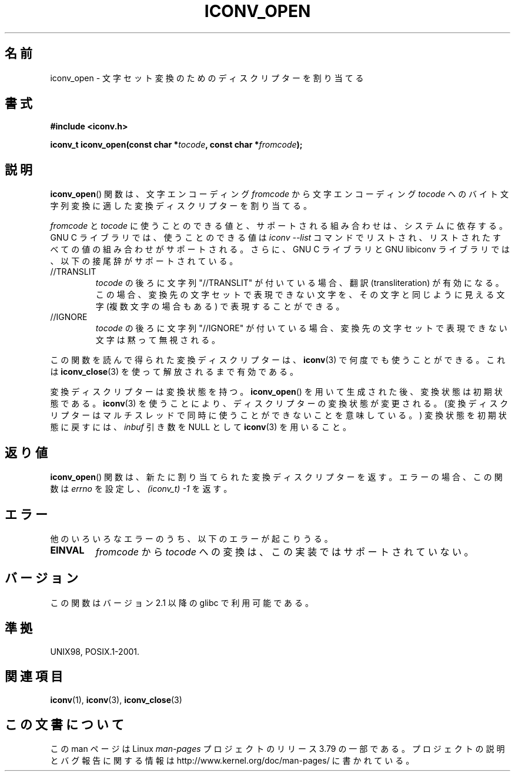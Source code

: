 .\" Copyright (c) Bruno Haible <haible@clisp.cons.org>
.\"
.\" %%%LICENSE_START(GPLv2+_DOC_ONEPARA)
.\" This is free documentation; you can redistribute it and/or
.\" modify it under the terms of the GNU General Public License as
.\" published by the Free Software Foundation; either version 2 of
.\" the License, or (at your option) any later version.
.\" %%%LICENSE_END
.\"
.\" References consulted:
.\"   GNU glibc-2 source code and manual
.\"   OpenGroup's Single UNIX specification
.\"     http://www.UNIX-systems.org/online.html
.\"
.\" 2007-03-31 Bruno Haible, Describe the glibc/libiconv //TRANSLIT
.\" and //IGNORE extensions for 'tocode'.
.\"
.\"*******************************************************************
.\"
.\" This file was generated with po4a. Translate the source file.
.\"
.\"*******************************************************************
.\"
.\" Japanese Version Copyright (c) 2000 Yuichi SATO
.\"         all rights reserved.
.\" Translated Tue Jul 11 19:02:58 JST 2000
.\"         by Yuichi SATO <sato@complex.eng.hokudai.ac.jp>
.\" Updated 2007-06-01, Akihiro MOTOKI <amotoki@dd.iij4u.or.jp>, LDP v2.50
.\"
.TH ICONV_OPEN 3 2008\-08\-11 GNU "Linux Programmer's Manual"
.SH 名前
iconv_open \- 文字セット変換のためのディスクリプターを割り当てる
.SH 書式
.nf
\fB#include <iconv.h>\fP
.sp
\fBiconv_t iconv_open(const char *\fP\fItocode\fP\fB, const char *\fP\fIfromcode\fP\fB);\fP
.fi
.SH 説明
\fBiconv_open\fP()  関数は、文字エンコーディング \fIfromcode\fP から 文字エンコーディング \fItocode\fP
へのバイト文字列変換に適した 変換ディスクリプターを割り当てる。
.PP
\fIfromcode\fP と \fItocode\fP に使うことのできる値と、 サポートされる組み合わせは、システムに依存する。 GNU C
ライブラリでは、使うことのできる値は \fIiconv \-\-list\fP コマンドでリストされ、 リストされたすべての値の組み合わせがサポートされる。
さらに、 GNU C ライブラリと GNU libiconv ライブラリでは、 以下の接尾辞がサポートされている。
.TP 
//TRANSLIT
\fItocode\fP の後ろに文字列 "//TRANSLIT" が付いている場合、 翻訳 (transliteration) が有効になる。この場合、
変換先の文字セットで表現できない文字を、その文字と同じように見える 文字 (複数文字の場合もある) で表現することができる。
.TP 
//IGNORE
\fItocode\fP の後ろに文字列 "//IGNORE" が付いている場合、 変換先の文字セットで表現できない文字は黙って無視される。
.PP
この関数を読んで得られた変換ディスクリプターは、 \fBiconv\fP(3)  で 何度でも使うことができる。 これは \fBiconv_close\fP(3)
を使って解放されるまで有効である。
.PP
変換ディスクリプターは変換状態を持つ。 \fBiconv_open\fP()  を用いて生成された後、変換状態は初期状態である。 \fBiconv\fP(3)
を使うことにより、ディスクリプターの変換状態が変更される。 (変換ディスクリプターはマルチスレッドで 同時に使うことができないことを意味している。)
変換状態を初期状態に戻すには、 \fIinbuf\fP 引き数を NULL として \fBiconv\fP(3)  を用いること。
.SH 返り値
\fBiconv_open\fP()  関数は、新たに割り当てられた変換ディスクリプターを返す。 エラーの場合、この関数は \fIerrno\fP を設定し、
\fI(iconv_t)\ \-1\fP を返す。
.SH エラー
他のいろいろなエラーのうち、以下のエラーが起こりうる。
.TP 
\fBEINVAL\fP
\fIfromcode\fP から \fItocode\fP への変換は、この実装ではサポートされていない。
.SH バージョン
この関数はバージョン 2.1 以降の glibc で利用可能である。
.SH 準拠
UNIX98, POSIX.1\-2001.
.SH 関連項目
\fBiconv\fP(1), \fBiconv\fP(3), \fBiconv_close\fP(3)
.SH この文書について
この man ページは Linux \fIman\-pages\fP プロジェクトのリリース 3.79 の一部
である。プロジェクトの説明とバグ報告に関する情報は
http://www.kernel.org/doc/man\-pages/ に書かれている。
